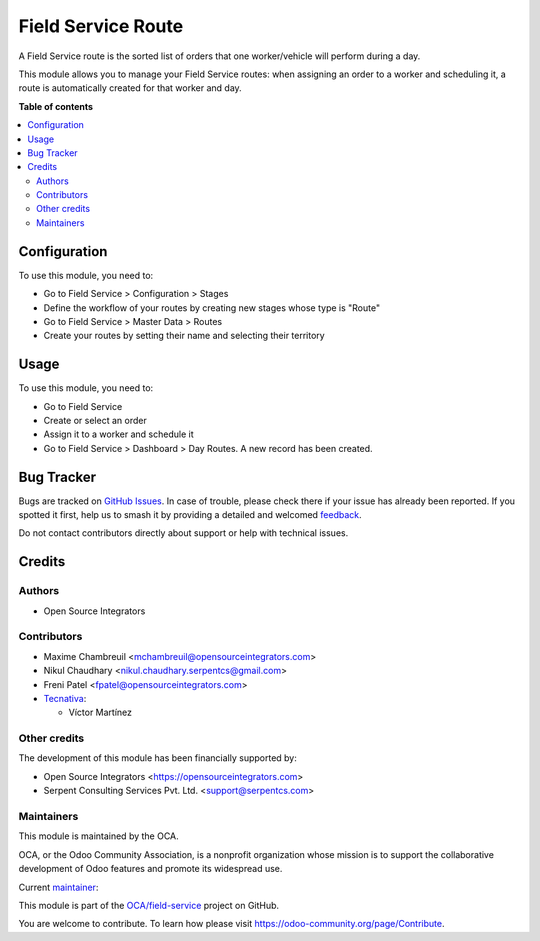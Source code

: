 ===================
Field Service Route
===================

.. 
   !!!!!!!!!!!!!!!!!!!!!!!!!!!!!!!!!!!!!!!!!!!!!!!!!!!!
   !! This file is generated by oca-gen-addon-readme !!
   !! changes will be overwritten.                   !!
   !!!!!!!!!!!!!!!!!!!!!!!!!!!!!!!!!!!!!!!!!!!!!!!!!!!!
   !! source digest: sha256:57f2c8be82b21c939a107bc164259f38fff643c25e81258c9ecdd8ec4ac9ec86
   !!!!!!!!!!!!!!!!!!!!!!!!!!!!!!!!!!!!!!!!!!!!!!!!!!!!

.. |badge1| image:: https://img.shields.io/badge/maturity-Beta-yellow.png
    :target: https://odoo-community.org/page/development-status
    :alt: Beta
.. |badge2| image:: https://img.shields.io/badge/licence-AGPL--3-blue.png
    :target: http://www.gnu.org/licenses/agpl-3.0-standalone.html
    :alt: License: AGPL-3
.. |badge3| image:: https://img.shields.io/badge/github-OCA%2Ffield--service-lightgray.png?logo=github
    :target: https://github.com/OCA/field-service/tree/15.0/fieldservice_route
    :alt: OCA/field-service
.. |badge4| image:: https://img.shields.io/badge/weblate-Translate%20me-F47D42.png
    :target: https://translation.odoo-community.org/projects/field-service-15-0/field-service-15-0-fieldservice_route
    :alt: Translate me on Weblate
.. |badge5| image:: https://img.shields.io/badge/runboat-Try%20me-875A7B.png
    :target: https://runboat.odoo-community.org/builds?repo=OCA/field-service&target_branch=15.0
    :alt: Try me on Runboat

|badge1| |badge2| |badge3| |badge4| |badge5|

A Field Service route is the sorted list of orders that one worker/vehicle will perform during a day.

This module allows you to manage your Field Service routes: when assigning an order to a worker and scheduling it, a route is automatically created for that worker and day.

**Table of contents**

.. contents::
   :local:

Configuration
=============

To use this module, you need to:

* Go to Field Service > Configuration > Stages
* Define the workflow of your routes by creating new stages whose type is "Route"
* Go to Field Service > Master Data > Routes
* Create your routes by setting their name and selecting their territory

Usage
=====

To use this module, you need to:

* Go to Field Service
* Create or select an order
* Assign it to a worker and schedule it
* Go to Field Service > Dashboard > Day Routes. A new record has been created.

Bug Tracker
===========

Bugs are tracked on `GitHub Issues <https://github.com/OCA/field-service/issues>`_.
In case of trouble, please check there if your issue has already been reported.
If you spotted it first, help us to smash it by providing a detailed and welcomed
`feedback <https://github.com/OCA/field-service/issues/new?body=module:%20fieldservice_route%0Aversion:%2015.0%0A%0A**Steps%20to%20reproduce**%0A-%20...%0A%0A**Current%20behavior**%0A%0A**Expected%20behavior**>`_.

Do not contact contributors directly about support or help with technical issues.

Credits
=======

Authors
~~~~~~~

* Open Source Integrators

Contributors
~~~~~~~~~~~~

* Maxime Chambreuil <mchambreuil@opensourceintegrators.com>
* Nikul Chaudhary <nikul.chaudhary.serpentcs@gmail.com>
* Freni Patel <fpatel@opensourceintegrators.com>

* `Tecnativa <https://www.tecnativa.com>`_:

  * Víctor Martínez

Other credits
~~~~~~~~~~~~~

The development of this module has been financially supported by:

* Open Source Integrators <https://opensourceintegrators.com>
* Serpent Consulting Services Pvt. Ltd. <support@serpentcs.com>

Maintainers
~~~~~~~~~~~

This module is maintained by the OCA.

.. image:: https://odoo-community.org/logo.png
   :alt: Odoo Community Association
   :target: https://odoo-community.org

OCA, or the Odoo Community Association, is a nonprofit organization whose
mission is to support the collaborative development of Odoo features and
promote its widespread use.

.. |maintainer-max3903| image:: https://github.com/max3903.png?size=40px
    :target: https://github.com/max3903
    :alt: max3903

Current `maintainer <https://odoo-community.org/page/maintainer-role>`__:

|maintainer-max3903| 

This module is part of the `OCA/field-service <https://github.com/OCA/field-service/tree/15.0/fieldservice_route>`_ project on GitHub.

You are welcome to contribute. To learn how please visit https://odoo-community.org/page/Contribute.
